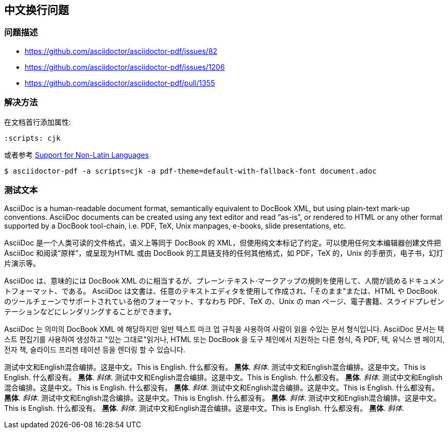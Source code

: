 :scripts: cjk

== 中文换行问题

=== 问题描述

* https://github.com/asciidoctor/asciidoctor-pdf/issues/82
* https://github.com/asciidoctor/asciidoctor-pdf/issues/1206
* https://github.com/asciidoctor/asciidoctor-pdf/pull/1355

=== 解决方法

在文档首行添加属性:

[source,adoc]
----
:scripts: cjk
----

或者参考 https://github.com/asciidoctor/asciidoctor-pdf#support-for-non-latin-languages[Support for Non-Latin Languages]

[source,bash]
----
$ asciidoctor-pdf -a scripts=cjk -a pdf-theme=default-with-fallback-font document.adoc
----

=== 测试文本

AsciiDoc is a human-readable document format, semantically equivalent to DocBook XML, but using plain-text mark-up conventions. AsciiDoc documents can be created using any text editor and read “as-is”, or rendered to HTML or any other format supported by a DocBook tool-chain, i.e. PDF, TeX, Unix manpages, e-books, slide presentations, etc.

AsciiDoc 是一个人类可读的文件格式，语义上等同于 DocBook 的 XML，但使用纯文本标记了约定。可以使用任何文本编辑器创建文件把 AsciiDoc 和阅读“原样”，或呈现为HTML 或由 DocBook 的工具链支持的任何其他格式，如 PDF，TeX 的，Unix 的手册页，电子书，幻灯片演示等。

AsciiDoc は、意味的には DocBook XML のに相当するが、プレーン·テキスト·マークアップの規則を使用して、人間が読めるドキュメントフォーマット、である。 AsciiDoc は文書は、任意のテキストエディタを使用して作成され、「そのまま"または、HTML や DocBook のツールチェーンでサポートされている他のフォーマット、すなわち PDF、TeX の、Unix の man ページ、電子書籍、スライドプレゼンテーションなどにレンダリングすることができます。

AsciiDoc 는 의미의 DocBook XML 에 해당하지만 일반 텍스트 마크 업 규칙을 사용하여 사람이 읽을 수있는 문서 형식입니다. AsciiDoc 문서는 텍스트 편집기를 사용하여 생성하고 "있는 그대로"읽거나, HTML 또는 DocBook 을 도구 체인에서 지원하는 다른 형식, 즉 PDF, 텍, 유닉스 맨 페이지, 전자 책, 슬라이드 프리젠 테이션 등을 렌더링 할 수 있습니다.

测试中文和English混合编排。这是中文。This is English. 什么都没有。 *黑体*. _斜体_.
测试中文和English混合编排。这是中文。This is English. 什么都没有。 *黑体*. _斜体_.
测试中文和English混合编排。这是中文。This is English. 什么都没有。 *黑体*. _斜体_.
测试中文和English混合编排。这是中文。This is English. 什么都没有。 *黑体*. _斜体_.
测试中文和English混合编排。这是中文。This is English. 什么都没有。 *黑体*. _斜体_.
测试中文和English混合编排。这是中文。This is English. 什么都没有。 *黑体*. _斜体_.
测试中文和English混合编排。这是中文。This is English. 什么都没有。 *黑体*. _斜体_.
测试中文和English混合编排。这是中文。This is English. 什么都没有。 *黑体*. _斜体_.